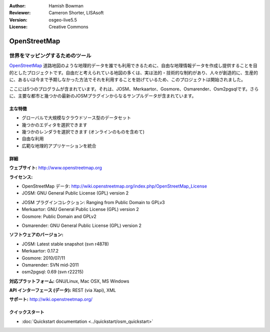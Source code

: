 :Author: Hamish Bowman
:Reviewer: Cameron Shorter, LISAsoft
:Version: osgeo-live5.5
:License: Creative Commons

.. image:: ../../images/project_logos/logo-osm.png
  :scale: 80 %
  :alt: project logo
  :align: right
  :target: http://www.openstreetmap.org

OpenStreetMap
================================================================================

世界をマッピングするためのツール
~~~~~~~~~~~~~~~~~~~~~~~~~~~~~~~~~~~~~~~~~~~~~~~~~~~~~~~~~~~~~~~~~~~~~~~~~~~~~~~~

`OpenStreetMap <http://www.openstreetmap.org>`_ 道路地図のような地理的データを誰でも利用できるために、自由な地理情報データを作成し提供することを目的としたプロジェクトです。自由だと考えられている地図の多くは、実は法的・技術的な制約があり、人々が創造的に、生産的に、あるいは今まで予期しなかった方法でそれを利用することを妨げているため、このプロジェクトは開始されました。 

ここには5つのプログラムが含まれています。それは、JOSM、Merkaartor、Gosmore、Osmarender、Osm2pgsqlです。さらに、主要な都市と幾つかの最新のJOSMプラグインからなるサンプルデータが含まれています。


主な特徴
--------------------------------------------------------------------------------

.. image:: ../../images/screenshots/1024x768/osm-screenshot.jpg
  :scale: 50 %
  :alt: screenshot
  :align: right

* グローバルで大規模なクラウドソース型のデータセット
* 幾つかのエディタを選択できます
* 幾つかのレンダラを選択できます (オンラインのものを含めて)
* 自由な利用
* 広範な地理的アプリケーションを統合

詳細
--------------------------------------------------------------------------------

**ウェブサイト:** http://www.openstreetmap.org

**ライセンス:**

* OpenStreetMap データ: http://wiki.openstreetmap.org/index.php/OpenStreetMap_License

* JOSM: GNU General Public License (GPL) version 2

.. <!-- see /usr/share/doc/josm/copyright -->

* JOSM プラグインコレクション: Ranging from Public Domain to GPLv3

* Merkaartor: GNU General Public License (GPL) version 2

* Gosmore: Public Domain and GPLv2

.. <!-- see /usr/share/doc/gosmore/copyright -->

* Osmarender: GNU General Public License (GPL) version 2

**ソフトウェアのバージョン:**

* JOSM: Latest stable snapshot (svn r4878)

* Merkaartor: 0.17.2

* Gosmore: 2010/07/11

* Osmarender: SVN mid-2011

* osm2pgsql: 0.69 (svn r22215)

**対応プラットフォーム:** GNU/Linux, Mac OSX, MS Windows

**API インターフェース (データ):** REST (via Xapi), XML

**サポート:** http://wiki.openstreetmap.org/


クイックスタート
--------------------------------------------------------------------------------

* :doc:`Quickstart documentation <../quickstart/osm_quickstart>`


